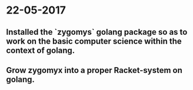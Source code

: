 * 22-05-2017
** Installed the `zygomys` golang package so as to work on the basic computer science within the context of golang.
** Grow zygomyx into a proper Racket-system on golang.
